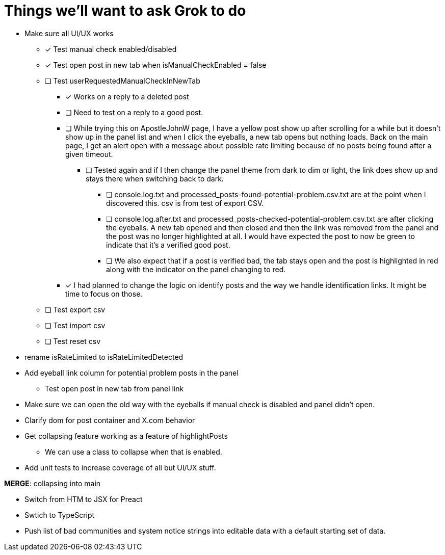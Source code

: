 = Things we'll want to ask Grok to do

* Make sure all UI/UX works

** [x] Test manual check enabled/disabled

** [x] Test open post in new tab when isManualCheckEnabled = false

** [ ] Test userRequestedManualCheckInNewTab
*** [x] Works on a reply to a deleted post
*** [ ] Need to test on a reply to a good post.
*** [ ] While trying this on ApostleJohnW page, I have a yellow post show up after scrolling for a while but it doesn't show up in the panel list and when I click the eyeballs, a new tab opens but nothing loads. Back on the main page, I get an alert open with a message about possible rate limiting because of no posts being found after a given timeout.
**** [ ] Tested again and if I then change the panel theme from dark to dim or light, the link does show up and stays there when switching back to dark.
***** [ ] console.log.txt and processed_posts-found-potential-problem.csv.txt are at the point when I discovered this. csv is from test of export CSV.
***** [ ] console.log.after.txt and processed_posts-checked-potential-problem.csv.txt are after clicking the eyeballs. A new tab opened and then closed and then the link was removed from the panel and the post was no longer highlighted at all. I would have expected the post to now be green to indicate that it's a verified good post. 
***** [ ] We also expect that if a post is verified bad, the tab stays open and the post is highlighted in red along with the indicator on the panel changing to red.

*** [x] I had planned to change the logic on identify posts and the way we handle identification links. It might be time to focus on those.

** [ ] Test export csv
** [ ] Test import csv
** [ ] Test reset csv

* rename isRateLimited to isRateLimitedDetected

* Add eyeball link column for potential problem posts in the panel
** Test open post in new tab from panel link

* Make sure we can open the old way with the eyeballs if manual check is disabled and panel didn't open.

* Clarify dom for post container and X.com behavior

* Get collapsing feature working as a feature of highlightPosts
** We can use a class to collapse when that is enabled.

* Add unit tests to increase coverage of all but UI/UX stuff.

*MERGE*: collapsing into main

* Switch from HTM to JSX for Preact
* Swtich to TypeScript
* Push list of bad communities and system notice strings into editable data with a default starting set of data.